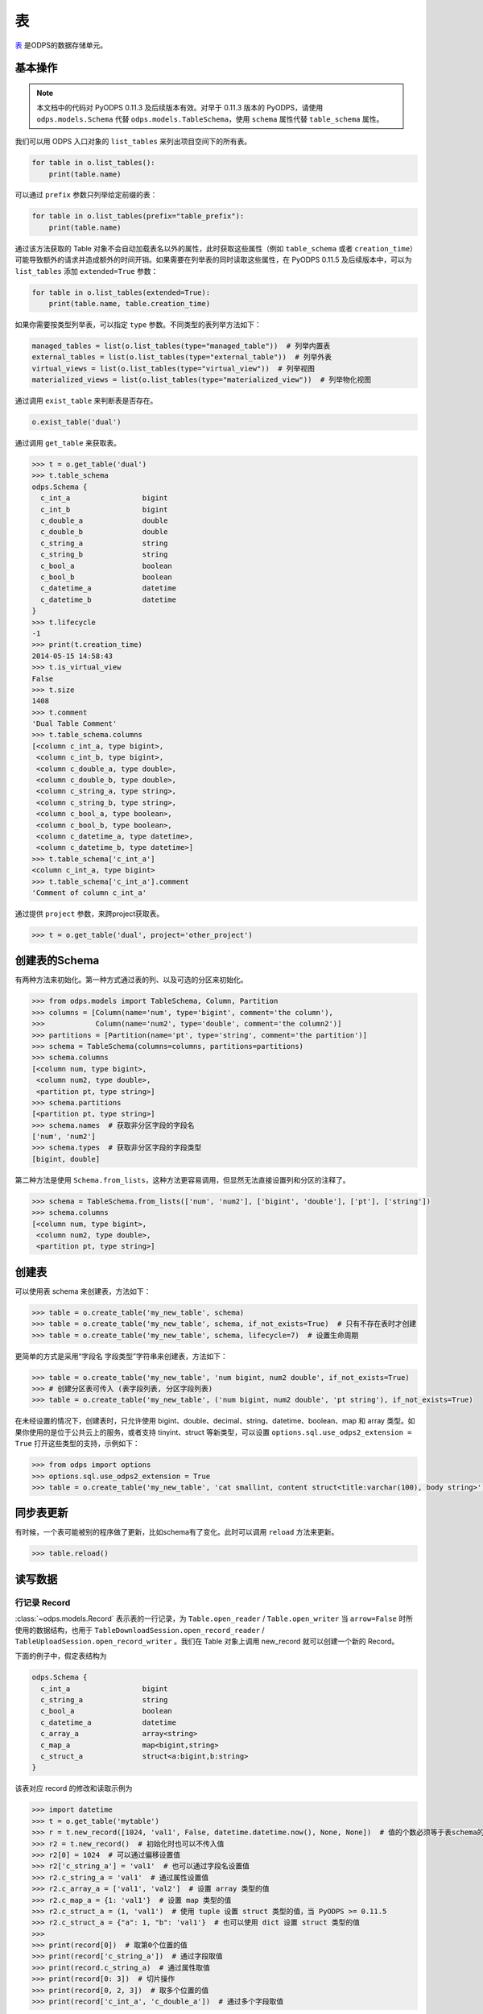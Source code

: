 .. _tables:

表
======

`表 <https://help.aliyun.com/document_detail/27819.html>`_ 是ODPS的数据存储单元。

基本操作
--------

.. note::

    本文档中的代码对 PyODPS 0.11.3 及后续版本有效。对早于 0.11.3 版本的 PyODPS，请使用 ``odps.models.Schema`` 代替
    ``odps.models.TableSchema``，使用 ``schema`` 属性代替 ``table_schema`` 属性。

我们可以用 ODPS 入口对象的 ``list_tables`` 来列出项目空间下的所有表。

.. code-block:: python

   for table in o.list_tables():
       print(table.name)

可以通过 ``prefix`` 参数只列举给定前缀的表：

.. code-block:: python

   for table in o.list_tables(prefix="table_prefix"):
       print(table.name)

通过该方法获取的 Table 对象不会自动加载表名以外的属性，此时获取这些属性（例如 ``table_schema`` 或者
``creation_time``）可能导致额外的请求并造成额外的时间开销。如果需要在列举表的同时读取这些属性，在
PyODPS 0.11.5 及后续版本中，可以为 ``list_tables`` 添加 ``extended=True`` 参数：

.. code-block:: python

   for table in o.list_tables(extended=True):
       print(table.name, table.creation_time)

如果你需要按类型列举表，可以指定 ``type`` 参数。不同类型的表列举方法如下：

.. code-block:: python

   managed_tables = list(o.list_tables(type="managed_table"))  # 列举内置表
   external_tables = list(o.list_tables(type="external_table"))  # 列举外表
   virtual_views = list(o.list_tables(type="virtual_view"))  # 列举视图
   materialized_views = list(o.list_tables(type="materialized_view"))  # 列举物化视图

通过调用 ``exist_table`` 来判断表是否存在。

.. code-block:: python

   o.exist_table('dual')

通过调用 ``get_table`` 来获取表。

.. code-block:: python

   >>> t = o.get_table('dual')
   >>> t.table_schema
   odps.Schema {
     c_int_a                 bigint
     c_int_b                 bigint
     c_double_a              double
     c_double_b              double
     c_string_a              string
     c_string_b              string
     c_bool_a                boolean
     c_bool_b                boolean
     c_datetime_a            datetime
     c_datetime_b            datetime
   }
   >>> t.lifecycle
   -1
   >>> print(t.creation_time)
   2014-05-15 14:58:43
   >>> t.is_virtual_view
   False
   >>> t.size
   1408
   >>> t.comment
   'Dual Table Comment'
   >>> t.table_schema.columns
   [<column c_int_a, type bigint>,
    <column c_int_b, type bigint>,
    <column c_double_a, type double>,
    <column c_double_b, type double>,
    <column c_string_a, type string>,
    <column c_string_b, type string>,
    <column c_bool_a, type boolean>,
    <column c_bool_b, type boolean>,
    <column c_datetime_a, type datetime>,
    <column c_datetime_b, type datetime>]
   >>> t.table_schema['c_int_a']
   <column c_int_a, type bigint>
   >>> t.table_schema['c_int_a'].comment
   'Comment of column c_int_a'


通过提供 ``project`` 参数，来跨project获取表。

.. code-block:: python

   >>> t = o.get_table('dual', project='other_project')


.. _table_schema:

创建表的Schema
---------------

有两种方法来初始化。第一种方式通过表的列、以及可选的分区来初始化。

.. code-block:: python

   >>> from odps.models import TableSchema, Column, Partition
   >>> columns = [Column(name='num', type='bigint', comment='the column'),
   >>>            Column(name='num2', type='double', comment='the column2')]
   >>> partitions = [Partition(name='pt', type='string', comment='the partition')]
   >>> schema = TableSchema(columns=columns, partitions=partitions)
   >>> schema.columns
   [<column num, type bigint>,
    <column num2, type double>,
    <partition pt, type string>]
   >>> schema.partitions
   [<partition pt, type string>]
   >>> schema.names  # 获取非分区字段的字段名
   ['num', 'num2']
   >>> schema.types  # 获取非分区字段的字段类型
   [bigint, double]


第二种方法是使用 ``Schema.from_lists``，这种方法更容易调用，但显然无法直接设置列和分区的注释了。

.. code-block:: python

   >>> schema = TableSchema.from_lists(['num', 'num2'], ['bigint', 'double'], ['pt'], ['string'])
   >>> schema.columns
   [<column num, type bigint>,
    <column num2, type double>,
    <partition pt, type string>]

创建表
------

可以使用表 schema 来创建表，方法如下：

.. code-block:: python

   >>> table = o.create_table('my_new_table', schema)
   >>> table = o.create_table('my_new_table', schema, if_not_exists=True)  # 只有不存在表时才创建
   >>> table = o.create_table('my_new_table', schema, lifecycle=7)  # 设置生命周期


更简单的方式是采用“字段名 字段类型”字符串来创建表，方法如下：

.. code-block:: python

   >>> table = o.create_table('my_new_table', 'num bigint, num2 double', if_not_exists=True)
   >>> # 创建分区表可传入 (表字段列表, 分区字段列表)
   >>> table = o.create_table('my_new_table', ('num bigint, num2 double', 'pt string'), if_not_exists=True)


在未经设置的情况下，创建表时，只允许使用 bigint、double、decimal、string、datetime、boolean、map 和 array 类型。\
如果你使用的是位于公共云上的服务，或者支持 tinyint、struct 等新类型，可以设置 ``options.sql.use_odps2_extension = True``
打开这些类型的支持，示例如下：

.. code-block:: python

   >>> from odps import options
   >>> options.sql.use_odps2_extension = True
   >>> table = o.create_table('my_new_table', 'cat smallint, content struct<title:varchar(100), body string>')


同步表更新
-------------

有时候，一个表可能被别的程序做了更新，比如schema有了变化。此时可以调用 ``reload`` 方法来更新。

.. code-block:: python

   >>> table.reload()


读写数据
--------

.. _record-type:

行记录 Record
~~~~~~~~~~~~~

:class:`~odps.models.Record` 表示表的一行记录，为 ``Table.open_reader`` / ``Table.open_writer`` 当 ``arrow=False``
时所使用的数据结构，也用于 ``TableDownloadSession.open_record_reader`` / ``TableUploadSession.open_record_writer`` 。\
我们在 Table 对象上调用 new_record 就可以创建一个新的 Record。

下面的例子中，假定表结构为

.. code-block::

   odps.Schema {
     c_int_a                 bigint
     c_string_a              string
     c_bool_a                boolean
     c_datetime_a            datetime
     c_array_a               array<string>
     c_map_a                 map<bigint,string>
     c_struct_a              struct<a:bigint,b:string>
   }

该表对应 record 的修改和读取示例为

.. code-block:: python

   >>> import datetime
   >>> t = o.get_table('mytable')
   >>> r = t.new_record([1024, 'val1', False, datetime.datetime.now(), None, None])  # 值的个数必须等于表schema的字段数
   >>> r2 = t.new_record()  # 初始化时也可以不传入值
   >>> r2[0] = 1024  # 可以通过偏移设置值
   >>> r2['c_string_a'] = 'val1'  # 也可以通过字段名设置值
   >>> r2.c_string_a = 'val1'  # 通过属性设置值
   >>> r2.c_array_a = ['val1', 'val2']  # 设置 array 类型的值
   >>> r2.c_map_a = {1: 'val1'}  # 设置 map 类型的值
   >>> r2.c_struct_a = (1, 'val1')  # 使用 tuple 设置 struct 类型的值，当 PyODPS >= 0.11.5
   >>> r2.c_struct_a = {"a": 1, "b": 'val1'}  # 也可以使用 dict 设置 struct 类型的值
   >>>
   >>> print(record[0])  # 取第0个位置的值
   >>> print(record['c_string_a'])  # 通过字段取值
   >>> print(record.c_string_a)  # 通过属性取值
   >>> print(record[0: 3])  # 切片操作
   >>> print(record[0, 2, 3])  # 取多个位置的值
   >>> print(record['c_int_a', 'c_double_a'])  # 通过多个字段取值

MaxCompute 不同数据类型在 Record 中对应 Python 类型的关系如下：

.. csv-table::
   :header-rows: 1

   "MaxCompute 类型", "Python 类型", "说明"
   "``tinyint``, ``smallint``, ``int``, ``bigint``", "``int``", ""
   "``float``, ``double``", "``float``", ""
   "``string``", "``str``", "见说明1"
   "``binary``", "``bytes``", ""
   "``datetime``", "``datetime.datetime``", "见说明2"
   "``date``", "``datetime.date``", ""
   "``boolean``", "``bool``", ""
   "``decimal``", "``decimal.Decimal``", "见说明3"
   "``map``", "``dict``", ""
   "``array``", "``list``", ""
   "``struct``", "``tuple`` / ``namedtuple``", "见说明4"
   "``timestamp``", "``pandas.Timestamp``", "见说明2，需要安装 pandas"
   "``timestamp_ntz``", "``pandas.Timestamp``", "结果不受时区影响，需要安装 pandas"
   "``interval_day_time``", "``pandas.Timedelta``", "需要安装 pandas"
   "``interval_year_month``", "``odps.Monthdelta``", "见说明5"

对部分类型的说明如下。

1. PyODPS 默认 string 类型对应 Unicode 字符串，在 Python 3 中为 str，在 Python 2 中为
   unicode。对于部分在 string 中存储 binary 的情形，可能需要设置 ``options.tunnel.string_as_binary = True``
   以避免可能的编码问题。
2. PyODPS 默认使用 Local Time 作为时区，如果要使用 UTC 则需要设置 ``options.local_timezone = False``。
   如果要使用其他时区，需要设置该选项为指定时区，例如 ``Asia/Shanghai``。MaxCompute
   不会存储时区值，因而在写入数据时，会将该时间转换为 Unix Timestamp 进行存储。
3. 对于 Python 2，当安装 cdecimal 包时，会使用 ``cdecimal.Decimal``。
4. 对于 PyODPS \< 0.11.5，MaxCompute struct 对应 Python dict 类型。PyODPS \>= 0.11.5
   则默认对应 namedtuple 类型。如果要使用旧版行为则需要设置选项 ``options.struct_as_dict = True``。\
   DataWorks 环境下，为保持历史兼容性，该值默认为 False。为 Record 设置 struct 类型的字段值时，\
   PyODPS \>= 0.11.5 可同时接受 dict 和 tuple 类型，旧版则只接受 dict 类型。
5. Monthdelta 可使用年 / 月进行初始化，定义如下：

   .. code-block:: python

      class Monthdelta:
          def __init__(self, years: int=0, months: int = 0):
              """使用年/月初始化"""
          @property
          def years(self) -> int:
              """返回年"""
          @property
          def months(self) -> int:
              """返回月"""
          def total_months(self) -> int:
              """返回总月数"""
6. 关于如何设置 ``options.xxx``，请参考文档\ :ref:`配置选项 <options>`。

.. _table_read:

获取表数据
~~~~~~~~~~~

有若干种方法能够获取表数据。首先，如果只是查看每个表的开始的小于1万条数据，则可以使用 ``head`` 方法。

.. code-block:: python

   >>> t = o.get_table('dual')
   >>> for record in t.head(3):
   >>>     # 处理每个Record对象


.. _table_open_reader:

其次，在 table 实例上可以执行 ``open_reader`` 操作来打一个 reader 来读取数据。如果表为分区表，需要引入
``partition`` 参数指定需要读取的分区。

使用 with 表达式的写法，with 表达式会保证离开时关闭 reader：

.. code-block:: python

   >>> with t.open_reader(partition='pt=test,pt2=test2') as reader:
   >>>     count = reader.count
   >>>     for record in reader[5:10]:  # 可以执行多次，直到将count数量的record读完，这里可以改造成并行操作
   >>>         # 处理一条记录

不使用 with 表达式的写法：

.. code-block:: python

   >>> reader = t.open_reader(partition='pt=test,pt2=test2')
   >>> count = reader.count
   >>> for record in reader[5:10]:  # 可以执行多次，直到将count数量的record读完，这里可以改造成并行操作
   >>>     # 处理一条记录
   >>> reader.close()

更简单的调用方法是使用 ODPS 对象的 ``read_table`` 方法，例如

.. code-block:: python

   >>> for record in o.read_table('test_table', partition='pt=test,pt2=test2'):
   >>>     # 处理一条记录

从 0.11.2 开始，PyODPS 支持使用 `Arrow <https://arrow.apache.org/>`_ 格式读写数据，该格式可以以更高\
效率与 pandas 等格式互相转换。安装 pyarrow 后，在调用 ``open_reader`` 时增加 ``arrow=True`` 参数，即可按
`Arrow RecordBatch <https://arrow.apache.org/docs/python/data.html#record-batches>`_
格式读取表内容。

.. code-block:: python

   >>> with t.open_reader(partition='pt=test,pt2=test2', arrow=True) as reader:
   >>>     count = reader.count
   >>>     for batch in reader:  # 可以执行多次，直到将所有 RecordBatch 读完
   >>>         # 处理一个 RecordBatch，例如转换为 Pandas
   >>>         print(batch.to_pandas())

你也可以直接调用 reader 上的 ``to_pandas`` 方法直接从 reader 获取 pandas DataFrame。
读取时，可以指定起始行号（从0开始）和行数。如果不指定，则默认读取所有数据。

.. code-block:: python

   >>> with t.open_reader(partition='pt=test,pt2=test2', arrow=True) as reader:
   >>>     # 指定起始行号和行数
   >>>     pd_df = reader.to_pandas(start=10, count=20)
   >>>     # 如不指定，则读取所有数据
   >>>     pd_df = reader.to_pandas()

.. _table_to_pandas_mp:

你可以利用多进程加速读取 Pandas DataFrame：

.. code-block:: python

   >>> import multiprocessing
   >>> n_process = multiprocessing.cpu_count()
   >>> with t.open_reader(partition='pt=test,pt2=test2', arrow=True) as reader:
   >>>     pd_df = reader.to_pandas(n_process=n_process)

为方便读取数据为 pandas，从 PyODPS 0.12.0 开始，Table 和 Partition 对象支持直接调用 ``to_pandas``
方法。

.. code-block:: python

   >>> # 将表读取为 pandas DataFrame
   >>> pd_df = table.to_pandas(start=10, count=20)
   >>> # 通过2个进程读取所有数据
   >>> pd_df = table.to_pandas(n_process=2)
   >>> # 将分区读取为 pandas
   >>> pd_df = partitioned_table.to_pandas(partition="pt=test", start=10, count=20)

与此同时，从 PyODPS 0.12.0 开始，你也可以使用 ``iter_pandas`` 方法从一张表或分区按多个批次读取 pandas
DataFrame，并通过 ``batch_size`` 参数指定每次读取的 DataFrame 批次大小，该大小默认值为
``options.tunnel.read_row_batch_size`` 指定，默认为 1024。

.. code-block:: python

    >>> # 以默认 batch_size 读取所有数据
    >>> for batch in table.iter_pandas():
    >>>     print(batch)
    >>> # 以 batch_size==100 读取前 1000 行数据
    >>> for batch in table.iter_pandas(batch_size=100, start=0, count=1000):
    >>>     print(batch)

.. note::

    ``open_reader``、``read_table`` 以及 ``to_pandas`` 方法仅支持读取单个分区。如果需要读取多个分区\
    的值，例如读取所有符合 ``dt>20230119`` 这样条件的分区，需要使用 ``iterate_partitions`` 方法，详见
    :ref:`遍历表分区 <iterate_partitions>` 章节。

导出数据是否包含分区列的值由输出格式决定。Record 格式数据默认包含分区列的值，而 Arrow 格式默认不包含。\
从 PyODPS 0.12.0 开始，你可以通过指定 ``append_partitions=True`` 显示引入分区列的值，通过
``append_partitions=False`` 将分区列排除在结果之外。

.. _table_write:

向表写数据
~~~~~~~~~~

类似于 ``open_reader``，table对象同样能执行 ``open_writer`` 来打开writer，并写数据。如果表为分区表，需要引入
``partition`` 参数指定需要写入的分区。

使用 with 表达式的写法，with 表达式会保证离开时关闭 writer 并提交所有数据：

.. code-block:: python

   >>> with t.open_writer(partition='pt=test') as writer:
   >>>     records = [[111, 'aaa', True],                 # 这里可以是list
   >>>                [222, 'bbb', False],
   >>>                [333, 'ccc', True],
   >>>                [444, '中文', False]]
   >>>     writer.write(records)  # 这里records可以是可迭代对象
   >>>
   >>>     records = [t.new_record([111, 'aaa', True]),   # 也可以是Record对象
   >>>                t.new_record([222, 'bbb', False]),
   >>>                t.new_record([333, 'ccc', True]),
   >>>                t.new_record([444, '中文', False])]
   >>>     writer.write(records)
   >>>


如果分区不存在，可以使用 ``create_partition`` 参数指定创建分区，如

.. code-block:: python

   >>> with t.open_writer(partition='pt=test', create_partition=True) as writer:
   >>>     records = [[111, 'aaa', True],                 # 这里可以是list
   >>>                [222, 'bbb', False],
   >>>                [333, 'ccc', True],
   >>>                [444, '中文', False]]
   >>>     writer.write(records)  # 这里records可以是可迭代对象

更简单的写数据方法是使用 ODPS 对象的 write_table 方法，例如

.. code-block:: python

   >>> records = [[111, 'aaa', True],                 # 这里可以是list
   >>>            [222, 'bbb', False],
   >>>            [333, 'ccc', True],
   >>>            [444, '中文', False]]
   >>> o.write_table('test_table', records, partition='pt=test', create_partition=True)

.. note::

    **注意**\ ：每次调用 write_table，MaxCompute 都会在服务端生成一个文件。这一操作需要较大的时间开销，\
    同时过多的文件会降低后续的查询效率。因此，我们建议在使用 write_table 方法时，一次性写入多组数据，\
    或者传入一个 generator 对象。

    write_table 写表时会追加到原有数据。如果需要覆盖数据，可以为 write_table 增加一个参数 ``overwrite=True``
    （仅在 0.11.1 以后支持），或者调用 table.truncate() / 删除分区后再建立分区。

你可以使用多线程写入数据。从 PyODPS 0.11.6 开始，直接将 open_writer 创建的 Writer 对象分发到\
各个线程中即可完成多线程写入，写入时请注意不要关闭 writer，待所有数据写入完成后再关闭 writer。

.. code-block:: python

    import random
    # Python 2.7 请从三方库 futures 中 import ThreadPoolExecutor
    from concurrent.futures import ThreadPoolExecutor

    def write_records(writer):
        for i in range(5):
            # 生成数据并写入
            record = table.new_record([random.randint(1, 100), random.random()])
            writer.write(record)

    N_THREADS = 3

    # 此处省略入口对象 o 的创建过程
    table = o.create_table('my_new_table', 'num bigint, num2 double', if_not_exists=True)

    with table.open_writer() as writer:
        pool = ThreadPoolExecutor(N_THREADS)
        futures = []
        for i in range(N_THREADS):
            futures.append(pool.submit(write_records, writer))
        # 等待线程中的写入完成
        [f.result() for f in futures]

你也可以使用多进程写入数据，以避免 Python GIL 带来的性能损失。从 PyODPS 0.11.6 开始，只需要将
open_writer 创建的 Writer 对象通过 multiprocessing 标准库传递到需要写入的子进程中即可写入。\
需要注意的是，与多线程的情形不同，你应当在每个子进程完成写入后关闭 writer，并在所有写入子进程退出后\
再关闭主进程 writer（或离开 with 语句块），以保证所有数据被提交。

.. code-block:: python

    import random
    from multiprocessing import Pool

    def write_records(writer):
        for i in range(5):
            # 生成数据并写入
            record = table.new_record([random.randint(1, 100), random.random()])
            writer.write(record)
        # 需要手动在每个子进程中关闭连接
        writer.close()

    # 如果在独立的 Python 代码文件中，需要判断是否代码按主模块执行
    # 以防止下面的代码被 multiprocessing 反复执行
    if __name__ == '__main__':
        N_WORKERS = 3

        # 此处省略入口对象 o 的创建过程
        table = o.create_table('my_new_table', 'num bigint, num2 double', if_not_exists=True)

        with table.open_writer() as writer:
            pool = Pool(processes=N_WORKERS)
            futures = []
            for i in range(N_WORKERS):
                futures.append(pool.apply_async(write_records, (writer,)))
            # 等待子进程中的执行完成
            [f.get() for f in futures]

从 0.11.2 开始，PyODPS 支持使用 `Arrow <https://arrow.apache.org/>`_ 格式读写数据，该格式可以以更高\
效率与 pandas 等格式互相转换。安装 pyarrow 后，在调用 ``open_writer`` 时增加 ``arrow=True`` 参数，即可按
`Arrow RecordBatch <https://arrow.apache.org/docs/python/data.html#record-batches>`_
格式写入表内容。PyODPS 也支持直接写入 pandas DataFrame，支持自动转换为 Arrow RecordBatch。

.. code-block:: python

   >>> import pandas as pd
   >>> import pyarrow as pa
   >>>
   >>> with t.open_writer(partition='pt=test', create_partition=True, arrow=True) as writer:
   >>>     records = [[111, 'aaa', True],
   >>>                [222, 'bbb', False],
   >>>                [333, 'ccc', True],
   >>>                [444, '中文', False]]
   >>>     df = pd.DataFrame(records, columns=["int_val", "str_val", "bool_val"])
   >>>     # 写入 RecordBatch
   >>>     batch = pa.RecordBatch.from_pandas(df)
   >>>     writer.write(batch)
   >>>     # 也可以直接写入 Pandas DataFrame
   >>>     writer.write(df)

为方便写入 pandas DataFrame，从 0.12.0 开始，PyODPS 支持直接通过 ``write_table`` 方法写入 pandas DataFrame。\
如果写入数据前对应表不存在，可以增加 ``create_table=True`` 参数以自动创建表。

.. code-block:: python

   >>> import pandas as pd
   >>> df = pd.DataFrame([
   >>>     [111, 'aaa', True],
   >>>     [222, 'bbb', False],
   >>>     [333, 'ccc', True],
   >>>     [444, '中文', False]
   >>> ], columns=['num_col', 'str_col', 'bool_col'])
   >>> # 如果表 test_table 不存在，将会自动创建
   >>> o.write_table('test_table', df, partition='pt=test', create_table=True, create_partition=True)

从 PyODPS 0.12.0 开始，``write_table`` 方法也支持动态分区，可通过 ``partitions`` 参数传入需要作为分区的列名，\
并指定 ``create_partition=True``，相应的分区将会自动创建。

.. code-block:: python

   >>> import pandas as pd
   >>> df = pd.DataFrame([
   >>>     [111, 'aaa', True, 'p1'],
   >>>     [222, 'bbb', False, 'p1'],
   >>>     [333, 'ccc', True, 'p2'],
   >>>     [444, '中文', False, 'p2']
   >>> ], columns=['num_col', 'str_col', 'bool_col', 'pt'])
   >>> # 如果分区 pt=p1 或 pt=p2 不存在，将会自动创建。
   >>> o.write_table('test_part_table', df, partitions=['pt'], create_partition=True)

压缩选项
~~~~~~~~
为加快数据上传 / 下载速度，你可以在上传 / 下载数据时设置压缩选项。具体地，可以创建一个 ``CompressOption``
实例，在其中指定需要的压缩算法及压缩等级。目前可用的压缩算法包括 zlib 和 ZSTD，其中 ZSTD 需要额外安装
``zstandard`` 包。

.. code-block:: python

   from odps.tunnel import CompressOption

   compress_option = CompressOption(
       compress_algo="zlib",  # 算法名称
       level=0,               # 压缩等级，可选
       strategy=0,            # 压缩策略，可选，目前仅适用于 zlib
   )

此后可在 ``open_reader`` / ``open_writer`` 中设置压缩选项，例如：

.. code-block:: python

   with table.open_writer(compress_option=compress_option) as writer:
       # 写入数据，此处从略

如果仅需指定算法名，也可以直接在 ``open_reader`` / ``open_writer`` 中指定 ``compress_algo`` 参数，例如

.. code-block:: python

   with table.open_writer(compress_algo="zlib") as writer:
       # 写入数据，此处从略

删除表
-------

.. code-block:: python

   >>> o.delete_table('my_table_name', if_exists=True)  #  只有表存在时删除
   >>> t.drop()  # Table对象存在的时候可以直接执行drop函数


创建DataFrame
-----------------

PyODPS提供了 :ref:`DataFrame框架 <df>` ，支持更方便地方式来查询和操作ODPS数据。
使用 ``to_df`` 方法，即可转化为 DataFrame 对象。

.. code-block:: python

   >>> table = o.get_table('my_table_name')
   >>> df = table.to_df()

表分区
-------

基本操作
~~~~~~~~~~~

判断表是否为分区表：

.. code:: python

   >>> if table.table_schema.partitions:
   >>>     print('Table %s is partitioned.' % table.name)

判断分区是否存在（该方法需要填写所有分区字段值）：

.. code:: python

   >>> table.exist_partition('pt=test,sub=2015')

判断给定前缀的分区是否存在：

.. code:: python

   >>> # 表 table 的分区字段依次为 pt, sub
   >>> table.exist_partitions('pt=test')

获取一个分区的相关信息：

.. code:: python

   >>> partition = table.get_partition('pt=test')
   >>> print(partition.creation_time)
   2015-11-18 22:22:27
   >>> partition.size
   0

.. note::

    这里的"分区"指的不是分区字段而是所有分区字段均确定的分区定义对应的子表。如果某个分区字段对应多个值，
    则相应地有多个子表，即多个分区。而 ``get_partition`` 只能获取一个分区的信息。因而，

    #. 如果某些分区未指定，那么这个分区定义可能对应多个子表，``get_partition`` 时则不被 PyODPS 支持。\
       此时，需要使用 ``iterate_partitions`` 分别处理每个分区。
    #. 如果某个分区字段被定义多次，或者使用类似 ``pt>20210302`` 这样的非确定逻辑表达式，则无法使用
       ``get_partition`` 获取分区。在此情况下，可以尝试使用 ``iterate_partitions`` 枚举每个分区。

创建分区
~~~~~~~~

下面的操作将创建一个分区，如果分区存在将报错：

.. code:: python

   >>> t.create_partition('pt=test')

下面的操作将创建一个分区，如果分区存在则跳过：

.. code:: python

   >>> t.create_partition('pt=test', if_not_exists=True)

.. _iterate_partitions:

遍历表分区
~~~~~~~~
下面的操作将遍历表全部分区：

.. code:: python

   >>> for partition in table.partitions:
   >>>     print(partition.name)

如果要遍历部分分区值确定的分区，可以使用 ``iterate_partitions`` 方法。

.. code:: python

   >>> for partition in table.iterate_partitions(spec='pt=test'):
   >>>     print(partition.name)

自 PyODPS 0.11.3 开始，支持为 ``iterate_partitions`` 指定简单的逻辑表达式及通过逗号连接，\
每个子表达式均须满足的复合逻辑表达式。或运算符暂不支持。

.. code:: python

   >>> for partition in table.iterate_partitions(spec='dt>20230119'):
   >>>     print(partition.name)

.. note::

    在 0.11.3 之前的版本中，``iterate_partitions`` 仅支持枚举前若干个分区等于相应值的情形。例如，
    当表的分区字段按顺序分别为 pt1、pt2 和 pt3，那么 ``iterate_partitions`` 中的  ``spec``
    参数只能指定 ``pt1=xxx`` 或者 ``pt1=xxx,pt2=yyy`` 这样的形式。自 0.11.3 开始，
    ``iterate_partitions`` 支持更多枚举方式，但仍建议尽可能限定上一级分区以提高枚举的效率。

删除分区
~~~~~~~~~

下面的操作将删除一个分区：

.. code:: python

   >>> t.delete_partition('pt=test', if_exists=True)  # 存在的时候才删除
   >>> partition.drop()  # Partition对象存在的时候直接drop

获取值最大分区
~~~~~~~~~~~
很多时候你可能希望获取值最大的分区。例如，当以日期为分区值时，你可能希望获得日期最近的有数据的分区。PyODPS 自 0.11.3
开始支持此功能。

创建分区表并写入一些数据：

.. code-block:: python

    t = o.create_table("test_multi_pt_table", ("col string", "pt1 string, pt2 string"))
    for pt1, pt2 in (("a", "a"), ("a", "b"), ("b", "c"), ("b", "d")):
        o.write_table("test_multi_pt_table", [["value"]], partition="pt1=%s,pt2=%s" % (pt1, pt2))

如果想要获得值最大的分区，可以使用下面的代码：

.. code:: python

    >>> part = t.get_max_partition()
    >>> part
    <Partition cupid_test_release.`test_multi_pt_table`(pt1='b',pt2='d')>
    >>> part.partition_spec["pt1"]  # 获取某个分区字段的值
    b

如果只希望获得最新的分区而忽略分区内是否有数据，可以用

.. code:: python

    >>> t.get_max_partition(skip_empty=False)
    <Partition cupid_test_release.`test_multi_pt_table`(pt1='b',pt2='d')>

对于多级分区表，可以通过限定上级分区值来获得值最大的子分区，例如

.. code:: python

    >>> t.get_max_partition("pt1=a")
    <Partition cupid_test_release.`test_multi_pt_table`(pt1='a',pt2='b')>

.. _tunnel:

数据上传下载通道
----------------
.. note::

    不推荐直接使用 Tunnel 接口，该接口较为低级，简单的表写入推荐直接使用 Tunnel 接口上实现的表
    :ref:`写 <table_write>` 和 :ref:`读 <table_read>` 接口，可靠性和易用性更高。
    只有在分布式写表等复杂场景下有直接使用 Tunnel 接口的需要。

ODPS Tunnel 是 MaxCompute 的数据通道，用户可以通过 Tunnel 向 MaxCompute 中上传或者下载数据。\
关于 ODPS Tunnel 的详细解释可以参考\ `https://help.aliyun.com/zh/maxcompute/user-guide/overview-of-dts <这篇文档>`_。

上传
~~~~~~
分块上传接口
^^^^^^^^^^^^^
直接使用 Tunnel 分块接口上传时，需要首先通过 ``create_upload_session`` 方法使用表名和分区创建
Upload Session，此后从 Upload Session 创建 Writer。每个 Upload Session 可多次调用
``open_record_writer`` 方法创建多个 Writer，每个 Writer 拥有一个 ``block_id``
对应一个数据块。写入的数据类型为 :ref:`Record <record-type>` 类型。完成所有写入后，需要调用
Upload Session 上的 ``commit`` 方法并指定需要提交的数据块列表。如果有某个 ``block_id``
有数据写入但未包括在 ``commit`` 的参数中，则该数据块不会出现在最终的表中。

对于需要写入数据的情形，\ ``commit`` 调用有且只能有一次，完成 ``commit`` 后 Upload Session
即完成写入，此后无法再在该 Upload Session 上提交。

.. code-block:: python

   from odps.tunnel import TableTunnel

   table = o.get_table('my_table')

   tunnel = TableTunnel(o)
   # 为 table 和 pt=test 分区创建 Upload Session
   upload_session = tunnel.create_upload_session(table.name, partition_spec='pt=test')

   # 创建 record writer 并指定需要写入的 block_id 为 0
   with upload_session.open_record_writer(0) as writer:
       record = table.new_record()
       record[0] = 'test1'
       record[1] = 'id1'
       writer.write(record)

       record = table.new_record(['test2', 'id2'])
       writer.write(record)

   # 提交刚才写入的 block 0。多个 block id 需要同时提交
   # 需要在 with 代码块外 commit，否则数据未写入即 commit，会导致报错并丢失已写入的数据
   # 对每个 upload_session，commit 只能调用一次
   upload_session.commit([0])

如果你需要在多个进程乃至节点中使用相同的 Upload Session，可以先创建 Upload Session，并获取其 ``id``
属性。此后在其他进程中调用 ``create_upload_session`` 方法时，将该值作为 ``upload_id`` 参数。\
完成每个进程的上传后，需要收集各进程提交数据所用的 ``block_id``，并在某个进程中完成 ``commit``。

.. code-block:: python

   from odps.tunnel import TableTunnel

   ##############
   # 主进程
   ##############

   table = o.get_table('my_table')

   tunnel = TableTunnel(o)
   # 为 table 和 pt=test 分区创建 Upload Session
   upload_session_main = tunnel.create_upload_session(table.name, partition_spec='pt=test')
   # 获取 Session ID
   session_id = upload_session_main.id

   # 分发 Session ID，此处省略分发过程

   ##############
   # 子进程
   ##############

   # 使用分发的 upload_id 创建 upload session
   upload_session_sub = tunnel.create_upload_session(table.name, partition_spec='pt=test', upload_id=session_id)
   # 创建 reader 并写入数据，注意区分不同进程的 block_id
   with upload_session_sub.open_record_writer(local_block_id) as writer:
       # ... 生成数据 ...
       writer.write(record)

   # 回传本进程中使用的所有 block_id，此处省略回传过程

   ##############
   # 主进程
   ##############

   # 收集所有子进程上的 block_id，此处省略收集过程

   # 提交收集到的 block_id
   upload_session_main.commit(collected_block_ids)

需要注意的是，指定 block id 后，所创建的 Writer 为长连接，如果长时间不写入会导致连接关闭，并导致写入失败，\
该时间通常为 5 分钟。如果你写入数据的间隔较大，建议生成一批数据后再通过 ``open_record_writer`` 接口创建
Writer 并按需写入数据。如果你只希望在单个 Writer 上通过 Tunnel 写入数据，可以考虑在调用 ``open_record_writer``
时不指定 block id，此时创建的 Writer 在写入数据时将首先将数据缓存在本地，当 Writer 关闭或者缓存数据大于\
一定大小（默认为 20MB，可通过 ``options.tunnel.block_buffer_size`` 指定）时才会写入数据。写入数据后，\
需要先通过 Writer 上的 ``get_blocks_written`` 方法获得已经写入的 block 列表，再进行提交。

.. code-block:: python

   from odps.tunnel import TableTunnel

   table = o.get_table('my_table')

   tunnel = TableTunnel(o)
   # 为 table 和 pt=test 分区创建 Upload Session
   upload_session = tunnel.create_upload_session(table.name, partition_spec='pt=test')

   # 不指定 block id 以创建带缓存的 record writer
   with upload_session.open_record_writer() as writer:
       record = table.new_record()
       record[0] = 'test1'
       record[1] = 'id1'
       writer.write(record)

       record = table.new_record(['test2', 'id2'])
       writer.write(record)

   # 需要在 with 代码块外 commit，否则数据未写入即 commit，会导致报错
   # 从 writer 获得已经写入的 block id 并提交
   upload_session.commit(writer.get_blocks_written())

.. note::

    使用带缓存的 Writer 时，需要注意不能在同一 Upload Session 上开启多个带缓存 Writer 进行写入，\
    否则可能导致冲突而使数据丢失。

如果你需要使用 Arrow 格式而不是 Record 格式进行上传，可以将 ``open_record_writer`` 替换为
``open_arrow_writer``，并写入 Arrow RecordBatch / Arrow Table 或者 pandas DataFrame。

.. code-block:: python

   import pandas as pd
   import pyarrow as pa
   from odps.tunnel import TableTunnel

   table = o.get_table('my_table')

   tunnel = TableTunnel(o)
   upload_session = tunnel.create_upload_session(table.name, partition_spec='pt=test')

   # 使用 open_arrow_writer 而不是 open_record_writer
   with upload_session.open_arrow_writer(0) as writer:
       df = pd.DataFrame({"name": ["test1", "test2"], "id": ["id1", "id2"]})
       batch = pa.RecordBatch.from_pandas(df)
       writer.write(batch)

   # 需要在 with 代码块外 commit，否则数据未写入即 commit，会导致报错
   upload_session.commit([0])

本章节中所述所有 Writer 均非线程安全。你需要为每个线程单独创建 Writer。

流式上传接口
^^^^^^^^^^^^^
MaxCompute 提供了\ `流式上传接口 <https://help.aliyun.com/zh/maxcompute/user-guide/overview-of-streaming-data-channels>`_\
用于简化分布式服务开发成本。可以使用 ``create_stream_upload_session`` 方法创建专门的 Upload Session。\
此时，不需要为该 Session 的 ``open_record_writer`` 提供 block id。

.. code-block:: python

   from odps.tunnel import TableTunnel

   table = o.get_table('my_table')

   tunnel = TableTunnel(o)
   upload_session = tunnel.create_stream_upload_session(table.name, partition_spec='pt=test')

   with upload_session.open_record_writer() as writer:
       record = table.new_record()
       record[0] = 'test1'
       record[1] = 'id1'
       writer.write(record)

       record = table.new_record(['test2', 'id2'])
       writer.write(record)

下载
~~~~~~

直接使用 Tunnel 接口下载数据时，需要首先使用表名和分区创建 Download Session，此后从 Download Session
创建 Reader。每个 Download Session 可多次调用 ``open_record_reader`` 方法创建多个 Reader，每个
Reader 需要指定起始行号以及需要的行数。起始行号从 0 开始，行数可指定为 Session 的 ``count`` 属性，\
为表或分区的总行数。读取的数据类型为 :ref:`Record <record-type>` 类型。

.. code-block:: python

   from odps.tunnel import TableTunnel

   tunnel = TableTunnel(o)
   # 为 table 和 pt=test 分区创建 Download Session
   download_session = tunnel.create_download_session('my_table', partition_spec='pt=test')

   # 创建 record reader 并指定需要读取的行范围
   with download_session.open_record_reader(0, download_session.count) as reader:
       for record in reader:
           # 处理每条记录

如果你需要在多个进程乃至节点中使用相同的 Download Session，可以先创建 Download Session，并获取其 ``id``
属性。此后在其他进程中调用 ``create_download_session`` 方法时，将该值作为 ``download_id`` 参数。

.. code-block:: python

   from odps.tunnel import TableTunnel

   ##############
   # 主进程
   ##############

   table = o.get_table('my_table')

   tunnel = TableTunnel(o)
   # 为 table 和 pt=test 分区创建 Download Session
   download_session_main = tunnel.create_download_session(table.name, partition_spec='pt=test')
   # 获取 Session ID
   session_id = download_session_main.id

   # 分发 Session ID，此处省略分发过程

   ##############
   # 子进程
   ##############

   # 使用分发的 upload_id 创建 download session
   download_session_sub = tunnel.create_download_session(table.name, partition_spec='pt=test', download_id=session_id)
   # 创建 reader 并读取数据，注意不同的进程可能需要指定不同的 start / count
   with download_session_sub.open_record_reader(start, count) as reader:
       for record in reader:
           # 处理记录

你也可以通过使用 ``open_arrow_reader`` 而不是 ``open_record_reader`` 使读取的数据为 Arrow
格式而不是 Record 格式。

.. code-block:: python

   from odps.tunnel import TableTunnel

   tunnel = TableTunnel(o)
   download_session = tunnel.create_download_session('my_table', partition_spec='pt=test')

   with download_session.open_arrow_reader(0, download_session.count) as reader:
       for batch in reader:
           # 处理每个 Arrow RecordBatch

压缩选项
~~~~~~~~
为加快数据上传 / 下载速度，你可以在上传 / 下载数据时设置压缩选项。具体地，可以创建一个 ``CompressOption``
实例，在其中指定需要的压缩算法及压缩等级。目前可用的压缩算法包括 zlib 和 ZSTD，其中 ZSTD 需要额外安装
``zstandard`` 包。

.. code-block:: python

   from odps.tunnel import CompressOption

   compress_option = CompressOption(
       compress_algo="zlib",  # 算法名称
       level=0,               # 压缩等级，可选
       strategy=0,            # 压缩策略，可选，目前仅适用于 zlib
   )

此后，在创建 Upload / Download Session 时，可以指定 ``compress_option`` 参数，并在 ``open_xxx_reader``
/ ``open_xxx_writer`` 方法中设置 ``compress=True`` 即可启用压缩：

.. code-block:: python

   tunnel = TableTunnel(o)
   # 为 table 和 pt=test 分区创建 Download Session
   download_session = tunnel.create_download_session(
       'my_table', partition_spec='pt=test', compress_option=compress_option
   )

   # 创建 record reader 并指定需要读取的行范围
   with download_session.open_record_reader(0, download_session.count, compress=True) as reader:
       for record in reader:
           # 处理每条记录

提升上传性能
~~~~~~~~~~~~~

Tunnel 上传性能受到各种因素影响较大。首先，考虑对本地代码的优化，主要有下面的优化点：

1. 减少创建 Upload Session 或者 Download Session 的次数，尽量复用。Tunnel Session 本身创建代价较大，\
   因而除非必要，一次读取或写入只应当创建一个。
2. 增加每个 Reader / Writer 读取或者写入的数据量。
3. 启用数据压缩以减小传输的数据量。
4. 如果数据源或者需要的数据目标为 pandas，由于 Record 类型本身需要较大的 Python 解释器时间开销，因而建议尽量采用 Arrow
   接口进行读写。
5. 如有可能，使用多线程或者 multiprocessing 进行写入。需要注意的是，Python 使用了 GIL，因而如果你写入数据\
   前的预处理步骤使用了较多纯 Python 代码，那么多线程可能未必提升性能。

此外，写入数据时的网络状况等因素也可能影响上传速度，可能发生共享 Tunnel 服务资源用满或者客户端到 Tunnel
服务网络链路不稳定等因素。针对这些情形，可以考虑购买独享资源 Tunnel 或者使用阿里云内网进行上传，相关信息可以\
参考\ `Tunnel 文档 <https://help.aliyun.com/zh/maxcompute/user-guide/overview-of-dts#094b91802f18e>`_。
